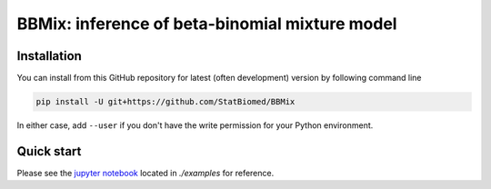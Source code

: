 ===============================================
BBMix: inference of beta-binomial mixture model
===============================================

Installation
============

You can install from this GitHub repository for latest (often 
development) version by following command line

.. code-block:: bash

  pip install -U git+https://github.com/StatBiomed/BBMix

In either case, add ``--user`` if you don't have the write permission for your 
Python environment.


Quick start
===========

Please see the `jupyter notebook <https://github.com/StatBiomed/BBMix/blob/master/examples/MixtureOfBetaBin_example.ipynb>`_ located in *./examples* for reference.
